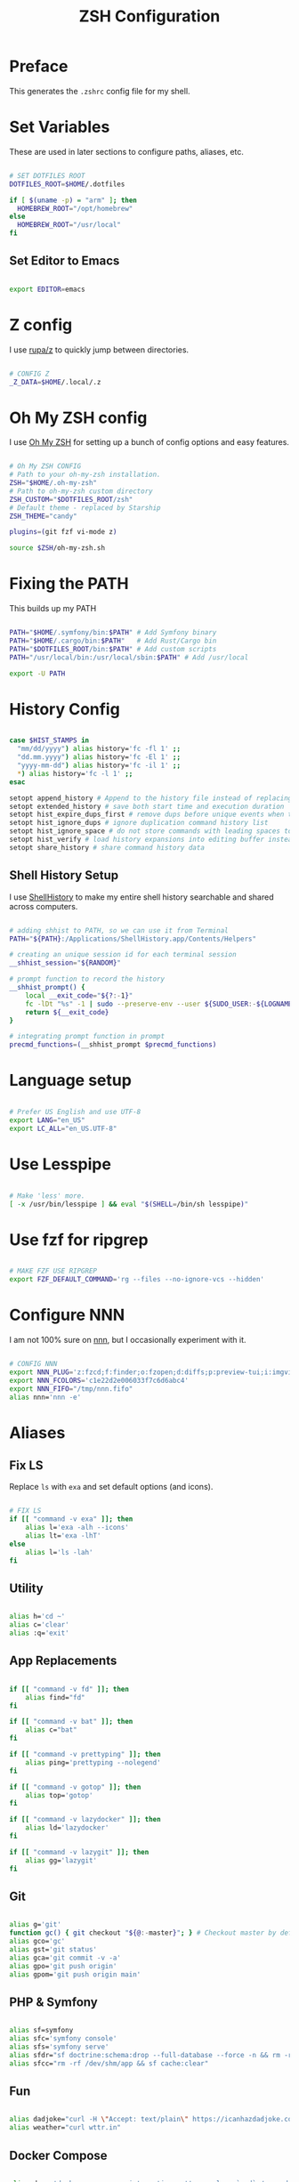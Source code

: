 #+title: ZSH Configuration
#+property: header-args sh :tangle .zshrc

* Preface

This generates the =.zshrc= config file for my shell.


* Set Variables

These are used in later sections to configure paths, aliases, etc.

#+begin_src sh 

  # SET DOTFILES ROOT
  DOTFILES_ROOT=$HOME/.dotfiles

  if [ $(uname -p) = "arm" ]; then
    HOMEBREW_ROOT="/opt/homebrew"
  else
    HOMEBREW_ROOT="/usr/local"
  fi

#+end_src

** Set Editor to Emacs

#+begin_src sh

export EDITOR=emacs

#+end_src

* Z config

I use [[https://github.com/rupa/z/][rupa/z]] to quickly jump between directories.

#+begin_src sh

# CONFIG Z
_Z_DATA=$HOME/.local/.z

#+end_src

* Oh My ZSH config

I use [[https://ohmyz.sh/][Oh My ZSH]] for setting up a bunch of config options and easy features.

#+begin_src sh

  # Oh My ZSH CONFIG
  # Path to your oh-my-zsh installation.
  ZSH="$HOME/.oh-my-zsh"
  # Path to oh-my-zsh custom directory
  ZSH_CUSTOM="$DOTFILES_ROOT/zsh"
  # Default theme - replaced by Starship
  ZSH_THEME="candy"

  plugins=(git fzf vi-mode z)

  source $ZSH/oh-my-zsh.sh

#+end_src

* Fixing the PATH

This builds up my PATH

#+begin_src sh

  PATH="$HOME/.symfony/bin:$PATH" # Add Symfony binary
  PATH="$HOME/.cargo/bin:$PATH"   # Add Rust/Cargo bin
  PATH="$DOTFILES_ROOT/bin:$PATH" # Add custom scripts
  PATH="/usr/local/bin:/usr/local/sbin:$PATH" # Add /usr/local

  export -U PATH

#+end_src

* History Config

#+begin_src sh

  case $HIST_STAMPS in
    "mm/dd/yyyy") alias history='fc -fl 1' ;;
    "dd.mm.yyyy") alias history='fc -El 1' ;;
    "yyyy-mm-dd") alias history='fc -il 1' ;;
    ,*) alias history='fc -l 1' ;;
  esac

  setopt append_history # Append to the history file instead of replacing it
  setopt extended_history # save both start time and execution duration
  setopt hist_expire_dups_first # remove dups before unique events when trimmming history
  setopt hist_ignore_dups # ignore duplication command history list
  setopt hist_ignore_space # do not store commands with leading spaces to history
  setopt hist_verify # load history expansions into editing buffer instead of executing them directly
  setopt share_history # share command history data

#+end_src

** Shell History Setup

I use [[https://loshadki.app/shellhistory/][ShellHistory]] to make my entire shell history searchable and shared across computers.

#+begin_src sh

  # adding shhist to PATH, so we can use it from Terminal
  PATH="${PATH}:/Applications/ShellHistory.app/Contents/Helpers"

  # creating an unique session id for each terminal session
  __shhist_session="${RANDOM}"

  # prompt function to record the history
  __shhist_prompt() {
      local __exit_code="${?:-1}"
      fc -lDt "%s" -1 | sudo --preserve-env --user ${SUDO_USER:-${LOGNAME}} shhist insert --session ${TERM_SESSION_ID:-${__shhist_session}} --username ${LOGNAME} --hostname $(hostname) --exit-code ${__exit_code}
      return ${__exit_code}
  }

  # integrating prompt function in prompt
  precmd_functions=(__shhist_prompt $precmd_functions)

#+end_src

* Language setup

#+begin_src sh

  # Prefer US English and use UTF-8
  export LANG="en_US"
  export LC_ALL="en_US.UTF-8"

#+end_src

* Use Lesspipe

#+begin_src sh

  # Make 'less' more.
  [ -x /usr/bin/lesspipe ] && eval "$(SHELL=/bin/sh lesspipe)"

#+end_src

* Use fzf for ripgrep

#+begin_src sh

  # MAKE FZF USE RIPGREP
  export FZF_DEFAULT_COMMAND='rg --files --no-ignore-vcs --hidden'

#+end_src

* Configure NNN

I am not 100% sure on [[https://github.com/jarun/nnn][nnn]], but I occasionally experiment with it.

#+begin_src sh

  # CONFIG NNN
  export NNN_PLUG='z:fzcd;f:finder;o:fzopen;d:diffs;p:preview-tui;i:imgview'
  export NNN_FCOLORS='c1e22d2e006033f7c6d6abc4'
  export NNN_FIFO="/tmp/nnn.fifo"
  alias nnn='nnn -e'

#+end_src

* Aliases

** Fix LS

Replace =ls= with =exa= and set default options (and icons).

#+begin_src sh

  # FIX LS
  if [[ "command -v exa" ]]; then
      alias l='exa -alh --icons'
      alias lt='exa -lhT'
  else
      alias l='ls -lah'
  fi

#+end_src

** Utility

#+begin_src sh

  alias h='cd ~'
  alias c='clear'
  alias :q='exit'

#+end_src

**  App Replacements

#+begin_src sh

  if [[ "command -v fd" ]]; then
      alias find="fd"
  fi

  if [[ "command -v bat" ]]; then
      alias c="bat"
  fi

  if [[ "command -v prettyping" ]]; then
      alias ping='prettyping --nolegend'
  fi

  if [[ "command -v gotop" ]]; then
      alias top='gotop'
  fi

  if [[ "command -v lazydocker" ]]; then
      alias ld='lazydocker'
  fi

  if [[ "command -v lazygit" ]]; then
      alias gg='lazygit'
  fi

#+end_src

** Git

#+begin_src sh

  alias g='git'
  function gc() { git checkout "${@:-master}"; } # Checkout master by default
  alias gco='gc'
  alias gst='git status'
  alias gca='git commit -v -a'
  alias gpo='git push origin'
  alias gpom='git push origin main'

#+end_src

** PHP & Symfony

#+begin_src sh

  alias sf=symfony
  alias sfc='symfony console'
  alias sfs='symfony serve'
  alias sfdr="sf doctrine:schema:drop --full-database --force -n && rm -rf /dev/shm/app && sf doctrine:migrations:migrate -n && sf doctrine:fixtures:load -n"
  alias sfcc="rm -rf /dev/shm/app && sf cache:clear"

#+end_src

** Fun

#+begin_src sh

  alias dadjoke="curl -H \"Accept: text/plain\" https://icanhazdadjoke.com/; echo"
  alias weather="curl wttr.in"

#+end_src

** Docker Compose

#+begin_src sh

  alias dcom='docker run --rm --interactive --tty --volume `pwd`:/app odev/composer'
  alias dcomi='docker run --rm --interactive --tty --volume `pwd`:/app odev/composer --ignore-platform-reqs'
  alias dnpm='docker run --rm --interactive --tty -v `pwd`:/usr/src/app -w /usr/src/app odev/node npm'
  alias dnpx='docker run --rm --interactive --tty -v `pwd`:/usr/src/app -w /usr/src/app odev/node npx'
  alias dsc='docker-compose exec php bin/console'
  alias dce='docker-compose exec'

#+end_src

** macOS utilities

#+begin_src sh

  # Trim new lines and copy to clipboard
  alias pbc="tr -d '\n' | pbcopy"

  # Flush Directory Service cache
  alias flushdns="dscacheutil -flushcache"

  # `o` with no arguments opens current directory
  # otherwise opens the given location
  function o() {
    if [ $# -eq 0 ]; then
      open .
    else
      open "$@"
    fi
  }
#+end_src

** YouTube-dl

#+begin_src sh

  alias yt=youtube-dl

#+end_src

* Starship Prompt setup

#+begin_src sh

  export STARSHIP_CONFIG=$HOME/.config/starship/starship.toml
  eval "$(starship init zsh)"

#+end_src

* ZSH Syntax Highlighting and Substring Search

#+begin_src sh

  source $HOMEBREW_ROOT/share/zsh-syntax-highlighting/zsh-syntax-highlighting.zsh
  source $HOMEBREW_ROOT/share/zsh-history-substring-search/zsh-history-substring-search.zsh

#+end_src
